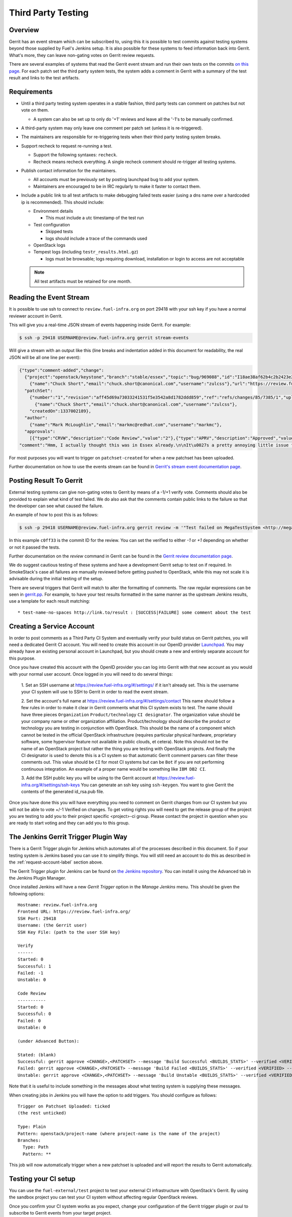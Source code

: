 .. _third-party-testing:

Third Party Testing
===================

Overview
--------

Gerrit has an event stream which can be subscribed to, using this it
is possible to test commits against testing systems beyond those
supplied by Fuel's Jenkins setup.  It is also possible for these
systems to feed information back into Gerrit. What's more, they
can leave non-gating votes on Gerrit review requests.

There are several examples of systems that read the Gerrit event stream
and run their own tests on the commits
`on this page <https://wiki.openstack.org/wiki/ThirdPartySystems>`_.
For each patch set the third party system tests, the system adds a comment
in Gerrit with a summary of the test result and links to the test artifacts.

Requirements
------------

* Until a third party testing system operates in a stable fashion, third
  party tests can comment on patches but not vote on them.

  * A system can also be set up to only do '+1' reviews and leave all the
    '-1's to be manually confirmed.

* A third-party system may only leave one comment per patch set
  (unless it is re-triggered).

* The maintainers are responsible for re-triggering tests when their third
  party testing system breaks.

* Support recheck to request re-running a test.

  * Support the following syntaxes: ``recheck``.
  * Recheck means recheck everything. A single recheck comment should
    re-trigger all testing systems.

* Publish contact information for the maintainers.

  * All accounts must be previously set by posting launchpad bug to add your
    system.
  * Maintainers are encouraged to be in IRC regularly to make it
    faster to contact them.

* Include a public link to all test artifacts to make debugging failed tests
  easier (using a dns name over a hardcoded ip is recommended).
  This should include:

  * Environment details

    * This must include a utc timestamp of the test run
  * Test configuration

    * Skipped tests
    * logs should include a trace of the commands used
  * OpenStack logs
  * Tempest logs (including ``testr_results.html.gz``)

    * logs must be browsable; logs requiring download, installation or login
      to access are not acceptable

  .. note:: All test artifacts must be retained for one month.

Reading the Event Stream
------------------------

It is possible to use ssh to connect to ``review.fuel-infra.org`` on port 29418
with your ssh key if you have a normal reviewer account in Gerrit.

This will give you a real-time JSON stream of events happening inside Gerrit.
For example:

.. code-block:: bash

   $ ssh -p 29418 USERNAME@review.fuel-infra.org gerrit stream-events

Will give a stream with an output like this (line breaks and
indentation added in this document for readability, the real JSON will
be all one line per event):

.. code-block:: javascript

   {"type":"comment-added","change":
     {"project":"openstack/keystone","branch":"stable/essex","topic":"bug/969088","id":"I18ae38af62b4c2b2423e20e436611fc30f844ae1","number":"7385","subject":"Make import_nova_auth only create roles which don\u0027t already exist","owner":
       {"name":"Chuck Short","email":"chuck.short@canonical.com","username":"zulcss"},"url":"https://review.fuel-infra.org/7385"},
     "patchSet":
       {"number":"1","revision":"aff45d69a73033241531f5e3542a8d1782ddd859","ref":"refs/changes/85/7385/1","uploader":
         {"name":"Chuck Short","email":"chuck.short@canonical.com","username":"zulcss"},
       "createdOn":1337002189},
     "author":
       {"name":"Mark McLoughlin","email":"markmc@redhat.com","username":"markmc"},
     "approvals":
       [{"type":"CRVW","description":"Code Review","value":"2"},{"type":"APRV","description":"Approved","value":"0"}],
   "comment":"Hmm, I actually thought this was in Essex already.\n\nIt\u0027s a pretty annoying little issue for folks migrating for nova auth. Fix is small and pretty safe. Good choice for backporting"}

For most purposes you will want to trigger on ``patchset-created`` for when a
new patchset has been uploaded.

Further documentation on how to use the events stream can be found in `Gerrit's stream event documentation page <http://gerrit-documentation.googlecode.com/svn/Documentation/2.3/cmd-stream-events.html>`_.

Posting Result To Gerrit
------------------------

External testing systems can give non-gating votes to Gerrit by means
of a -1/+1 verify vote. Comments should also be provided to explain what kind
of test failed.  We do also ask that the comments contain public links to the
failure so that the developer can see what caused the failure.

An example of how to post this is as follows:

.. code-block:: bash

   $ ssh -p 29418 USERNAME@review.fuel-infra.org gerrit review -m '"Test failed on MegaTestSystem <http://megatestsystem.org/tests/1234>"' --verified=-1 c0ff33

In this example ``c0ff33`` is the commit ID for the review.  You can
set the verified to either `-1` or `+1` depending on whether or not it
passed the tests.

Further documentation on the `review` command in Gerrit can be found in the `Gerrit review documentation page <http://gerrit-documentation.googlecode.com/svn/Documentation/2.3/cmd-review.html>`_.

We do suggest cautious testing of these systems and have a development Gerrit
setup to test on if required.  In SmokeStack's case all failures are manually
reviewed before getting pushed to OpenStack, while this may not scale it is
advisable during the initial testing of the setup.

There are several triggers that Gerrit will match to alter the
formatting of comments.  The raw regular expressions can be seen in
`gerrit.pp <https://git.openstack.org/cgit/openstack-infra/system-config/tree/modules/openstack_project/manifests/gerrit.pp>`_.
For example, to have your test results formatted in the same manner as
the upstream Jenkins results, use a template for each result matching::

  * test-name-no-spaces http://link.to/result : [SUCCESS|FAILURE] some comment about the test

.. _request-account-label:

Creating a Service Account
--------------------------

In order to post comments as a Third Party CI System and eventually verify
your build status on Gerrit patches, you will need a dedicated Gerrit
CI account. You will need to create this account in our OpenID provider
`Launchpad <https://launchpad.net>`_. You may already have an existing
personal account in Launchpad, but you should create a new and entirely
separate account for this purpose.

Once you have created this account with the OpenID provider you can log
into Gerrit with that new account as you would with your normal user
account. Once logged in you will need to do several things:

  1. Set an SSH username at https://review.fuel-infra.org/#/settings/ if
  it isn't already set. This is the username your CI system will use to
  SSH to Gerrit in order to read the event stream.

  2. Set the account's full name at https://review.fuel-infra.org/#/settings/contact
  This name should follow a few rules in order to make it clear in Gerrit
  comments what this CI system exists to test. The name should have three
  pieces ``Organization`` ``Product/technology`` ``CI designator``. The
  organization value should be your company name or other organization
  affiliation. Product/technology should describe the product or technology
  you are testing in conjunction with OpenStack. This should be the name of
  a component which cannot be tested in the official OpenStack
  infrastructure (requires particular physical hardware, proprietary
  software, some hypervisor feature not available in public clouds,
  et cetera). Note this should not be the name of an OpenStack project but
  rather the thing you are testing with OpenStack projects. And finally
  the CI designator is used to denote this is a CI system so that automatic
  Gerrit comment parsers can filter these comments out. This value should
  be ``CI`` for most CI systems but can be ``Bot`` if you are not
  performing continuous integration. An example of a proper name would be
  something like ``IBM DB2 CI``.

  3. Add the SSH public key you will be using to the Gerrit account at
  https://review.fuel-infra.org/#/settings/ssh-keys You can generate an
  ssh key using ``ssh-keygen``. You want to give Gerrit the contents of
  the generated id_rsa.pub file.

Once you have done this you will have everything you need to comment on
Gerrit changes from our CI system but you will not be able to vote +/-1
Verified on changes. To get voting rights you will need to get the release
group of the project you are testing to add you to their project specific
<project>-ci group. Please contact the project in question when you are
ready to start voting and they can add you to this group.



The Jenkins Gerrit Trigger Plugin Way
-------------------------------------

There is a Gerrit Trigger plugin for Jenkins which automates all of the
processes described in this document.  So if your testing system is Jenkins
based you can use it to simplify things.  You will still need an account to do
this as described in the :ref:`request-account-label` section above.

The Gerrit Trigger plugin for Jenkins can be found on `the Jenkins
repository`_.  You can install it using the Advanced tab in the
Jenkins Plugin Manager.

.. _the Jenkins repository: http://repo.jenkins-ci.org/repo/com/sonyericsson/hudson/plugins/gerrit/gerrit-trigger/

Once installed Jenkins will have a new `Gerrit Trigger` option in the `Manage
Jenkins` menu.  This should be given the following options::

  Hostname: review.fuel-infra.org
  Frontend URL: https://review.fuel-infra.org/
  SSH Port: 29418
  Username: (the Gerrit user)
  SSH Key File: (path to the user SSH key)

  Verify
  ------
  Started: 0
  Successful: 1
  Failed: -1
  Unstable: 0

  Code Review
  -----------
  Started: 0
  Successful: 0
  Failed: 0
  Unstable: 0

  (under Advanced Button):

  Stated: (blank)
  Successful: gerrit approve <CHANGE>,<PATCHSET> --message 'Build Successful <BUILDS_STATS>' --verified <VERIFIED> --code-review <CODE_REVIEW>
  Failed: gerrit approve <CHANGE>,<PATCHSET> --message 'Build Failed <BUILDS_STATS>' --verified <VERIFIED> --code-review <CODE_REVIEW>
  Unstable: gerrit approve <CHANGE>,<PATCHSET> --message 'Build Unstable <BUILDS_STATS>' --verified <VERIFIED> --code-review <CODE_REVIEW>

Note that it is useful to include something in the messages about what testing
system is supplying these messages.

When creating jobs in Jenkins you will have the option to add triggers.  You
should configure as follows::

  Trigger on Patchset Uploaded: ticked
  (the rest unticked)

  Type: Plain
  Pattern: openstack/project-name (where project-name is the name of the project)
  Branches:
    Type: Path
    Pattern: **

This job will now automatically trigger when a new patchset is
uploaded and will report the results to Gerrit automatically.

Testing your CI setup
---------------------

You can use the ``fuel-external/test`` project to test your external CI
infrastructure with OpenStack's Gerrit. By using the sandbox project you
can test your CI system without affecting regular OpenStack reviews.

Once you confirm your CI system works as you expect, change your
configuration of the Gerrit trigger plugin or zuul to subscribe to Gerrit
events from your target project.

Permissions on your Third Party System
--------------------------------------

When you create your CI account it will have no special permissions.
This means it can comment on changes but generally not vote +/-1
Verified on any changes. The exception to this is on the
``fuel-external/test`` project. Any account is able to vote +/-1
Verified on that account and it provides a way to test your CI's voting
abilities before you vote on other projects.

.. _openstack-dev/ci-sandbox: https://review.fuel-infra.org/[ADDME]

The Fuel Infrastructure team disables mis-behaving third-party ci
accounts at its discretion. This documentation endeavors to outline specific
circumstances that may lead to an account being disabled. There have been
times when third-party ci systems behave in ways we didn't envision
and therefore were unable to document prior to the event. If your
third-party ci system has been disabled, please don't hesitate to contact
devops team.

In order to get your Third Party CI account to have voting permissions on
repos in Gerrit in addition to ``fuel-external/test`` you have a greater
chance of success if you follow these steps:

* Set up your system and test it according to "Testing your CI setup" outlined
  above (this will create a history of activity associated with your account
  which will be evaluated when you apply for voting permissions).

* Post comments, that adhere to the "Requirements" listed above, that
  demonstrate the format for your system communication to the repos
  you want your system to test.

* Once your Third Party Account has a history on Gerrit so that others
  can evaluate your format for comments, and the stability of your
  voting pattern (in the sandbox repo):

  * send an email to the fuel-devops mailing list nominating your
    system for voting permissions

      * fuel-devops@mirantis.com

  * present your account history
  * address any questions and concerns with your system

* If the members of the program you want voting permissions from agree
  your system should be able to vote, the release group for that program
  or project can add you to the <project>-ci group specific to that
  program/project.
